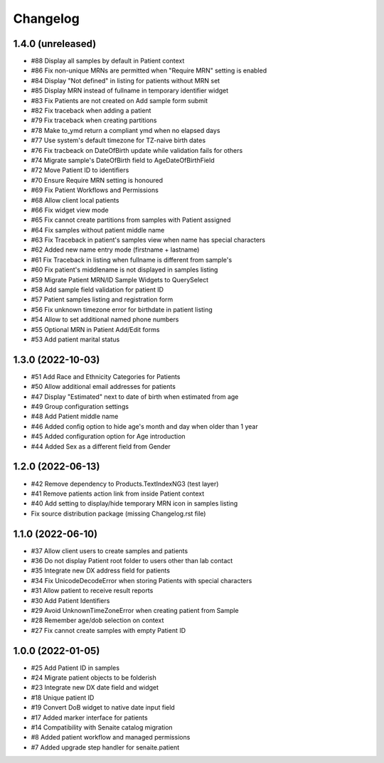 Changelog
=========


1.4.0 (unreleased)
------------------

- #88 Display all samples by default in Patient context
- #86 Fix non-unique MRNs are permitted when "Require MRN" setting is enabled
- #84 Display "Not defined" in listing for patients without MRN set
- #85 Display MRN instead of fullname in temporary identifier widget
- #83 Fix Patients are not created on Add sample form submit
- #82 Fix traceback when adding a patient
- #79 Fix traceback when creating partitions
- #78 Make to_ymd return a compliant ymd when no elapsed days
- #77 Use system's default timezone for TZ-naive birth dates
- #76 Fix tracbeack on DateOfBirth update while validation fails for others
- #74 Migrate sample's DateOfBirth field to AgeDateOfBirthField
- #72 Move Patient ID to identifiers
- #70 Ensure Require MRN setting is honoured
- #69 Fix Patient Workflows and Permissions
- #68 Allow client local patients
- #66 Fix widget view mode
- #65 Fix cannot create partitions from samples with Patient assigned
- #64 Fix samples without patient middle name
- #63 Fix Traceback in patient's samples view when name has special characters
- #62 Added new name entry mode (firstname + lastname)
- #61 Fix Traceback in listing when fullname is different from sample's
- #60 Fix patient's middlename is not displayed in samples listing
- #59 Migrate Patient MRN/ID Sample Widgets to QuerySelect
- #58 Add sample field validation for patient ID
- #57 Patient samples listing and registration form
- #56 Fix unknown timezone error for birthdate in patient listing
- #54 Allow to set additional named phone numbers
- #55 Optional MRN in Patient Add/Edit forms
- #53 Add patient marital status


1.3.0 (2022-10-03)
------------------

- #51 Add Race and Ethnicity Categories for Patients
- #50 Allow additional email addresses for patients
- #47 Display "Estimated" next to date of birth when estimated from age
- #49 Group configuration settings
- #48 Add Patient middle name
- #46 Added config option to hide age's month and day when older than 1 year
- #45 Added configuration option for Age introduction
- #44 Added Sex as a different field from Gender


1.2.0 (2022-06-13)
------------------

- #42 Remove dependency to Products.TextIndexNG3 (test layer)
- #41 Remove patients action link from inside Patient context
- #40 Add setting to display/hide temporary MRN icon in samples listing
- Fix source distribution package (missing Changelog.rst file)


1.1.0 (2022-06-10)
------------------

- #37 Allow client users to create samples and patients
- #36 Do not display Patient root folder to users other than lab contact
- #35 Integrate new DX address field for patients
- #34 Fix UnicodeDecodeError when storing Patients with special characters
- #31 Allow patient to receive result reports
- #30 Add Patient Identifiers
- #29 Avoid UnknownTimeZoneError when creating patient from Sample
- #28 Remember age/dob selection on context
- #27 Fix cannot create samples with empty Patient ID


1.0.0 (2022-01-05)
------------------

- #25 Add Patient ID in samples
- #24 Migrate patient objects to be folderish
- #23 Integrate new DX date field and widget
- #18 Unique patient ID
- #19 Convert DoB widget to native date input field
- #17 Added marker interface for patients
- #14 Compatibility with Senaite catalog migration
- #8 Added patient workflow and managed permissions
- #7 Added upgrade step handler for senaite.patient
